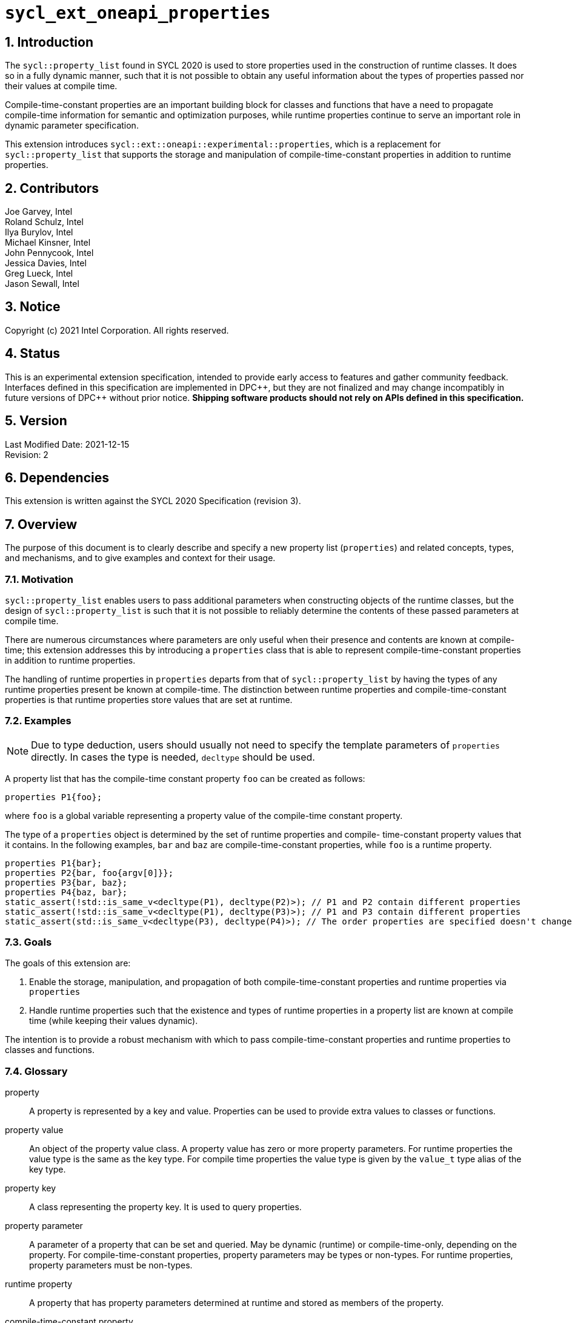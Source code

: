 :sectnums:

= `sycl_ext_oneapi_properties`

:dpcpp: pass:[DPC++]

== Introduction

The `sycl::property_list` found in SYCL 2020 is used to store properties used in the construction of runtime classes. It does so in a fully dynamic manner, such that it is not possible to obtain any useful information about the types of properties passed nor their values at compile time.

Compile-time-constant properties are an important building block for classes and functions that have a need to propagate compile-time information for semantic and optimization purposes, while runtime properties continue to serve an important role in dynamic parameter specification.

This extension introduces `sycl::ext::oneapi::experimental::properties`, which is a replacement for `sycl::property_list` that supports the storage and manipulation of compile-time-constant properties in addition to runtime properties.

== Contributors
Joe Garvey, Intel +
Roland Schulz, Intel +
Ilya Burylov, Intel +
Michael Kinsner, Intel +
John Pennycook, Intel +
Jessica Davies, Intel +
Greg Lueck, Intel +
Jason Sewall, Intel

== Notice
Copyright (c) 2021 Intel Corporation.  All rights reserved.

== Status

This is an experimental extension specification, intended to provide early
access to features and gather community feedback.  Interfaces defined in this
specification are implemented in {dpcpp}, but they are not finalized and may
change incompatibly in future versions of {dpcpp} without prior notice.
*Shipping software products should not rely on APIs defined in this
specification.*

== Version

Last Modified Date: 2021-12-15 +
Revision: 2

== Dependencies

This extension is written against the SYCL 2020 Specification (revision 3).

== Overview

The purpose of this document is to clearly describe and specify a new property list (`properties`) and related concepts, types, and mechanisms, and to give examples and context for their usage.

=== Motivation

`sycl::property_list` enables users to pass additional parameters when constructing objects of the runtime classes, but the design of `sycl::property_list` is such that it is not possible to reliably determine the contents of these passed parameters at compile time.

There are numerous circumstances where parameters are only useful when their presence and contents are known at compile-time; this extension addresses this by introducing a `properties` class that is able to represent compile-time-constant properties in addition to runtime properties.

The handling of runtime properties in `properties` departs from that of `sycl::property_list` by having the types of any runtime properties present be known at compile-time. The distinction between runtime properties and compile-time-constant properties is that runtime properties store values that are set at runtime.

=== Examples

[NOTE]
====
Due to type deduction, users should usually not need to specify the template parameters of `properties` directly. In cases the type is needed, `decltype` should be used.
====

A property list that has the compile-time constant property `foo` can be created as follows:

```c++
properties P1{foo};
```

where `foo` is a global variable representing a property value of the compile-time constant property.

The type of a `properties` object is determined by the set of runtime properties and compile-
time-constant property values that it contains.  In the following examples, `bar`
and `baz` are compile-time-constant properties, while `foo` is a
runtime property.

```c++
properties P1{bar};
properties P2{bar, foo{argv[0]}};
properties P3{bar, baz};
properties P4{baz, bar};
static_assert(!std::is_same_v<decltype(P1), decltype(P2)>); // P1 and P2 contain different properties
static_assert(!std::is_same_v<decltype(P1), decltype(P3)>); // P1 and P3 contain different properties
static_assert(std::is_same_v<decltype(P3), decltype(P4)>); // The order properties are specified doesn't change the type
```

=== Goals

The goals of this extension are:

. Enable the storage, manipulation, and propagation of both compile-time-constant properties and runtime properties via `properties`
. Handle runtime properties such that the existence and types of runtime properties in a property list are known at compile time (while keeping their values dynamic).

The intention is to provide a robust mechanism with which to pass compile-time-constant properties and runtime properties to classes and functions.

=== Glossary

property:: A property is represented by a key and value. Properties can be used to provide extra values to classes or functions.

property value:: An object of the property value class. A property value has zero or more property parameters.
For runtime properties the value type is the same as the key type.
For compile time properties the value type is given by the `value_t` type alias of the key type.

property key:: A class representing the property key. It is used to query properties.

property parameter:: A parameter of a property that can be set and queried. May be dynamic (runtime) or compile-time-only, depending on the property. For compile-time-constant properties, property parameters may be types or non-types. For runtime properties, property parameters must be non-types.

runtime property:: A property that has property parameters determined at runtime and stored as members of the property.

compile-time-constant property:: A property that has no parameters that are
determined at runtime.  This includes properties that have no parameters and
properties where all parameters are determined at compile time.  If such a
property has parameters, their values are stored as template arguments of the
property value class.



== Proposal

=== Feature test macro

This extension provides a feature-test macro as described in the core SYCL
specification section 6.3.3 "Feature test macros".  An
implementation supporting this extension must predefine the macro
`SYCL_EXT_ONEAPI_PROPERTIES` to one of the values defined in the table below.
Applications can test for the existence of this macro to determine if the
implementation supports this feature, or applications can test the macro's
value to determine which of the extension's APIs the implementation supports.

[%header,cols="1,5"]
|===
|Value |Description
|1     |Initial extension version.  Base features are supported.
|===

=== Representation of Properties

Properties have a value and key type,
and by convention, these classes are declared in the root of the
`sycl::ext::oneapi::experimental` namespace. For a runtime property the key and value types are the same and the name of the property value
class has no suffix. A runtime property value typically has a constructor
which takes the value(s) of the properties and member function(s) which return those values. 

```c++
namespace sycl::ext::oneapi::experimental {

// This is a runtime property value with one integer parameter.
// The name of the property value class is the the name of the property without any suffix.
struct foo {
  foo(int);
  int value;
};
// A runtime property key is an alias to the value type.
using foo_key = foo;

} // namespace experimental::oneapi::ext::sycl
```

For compile-time constant parameters the value type is a template specialization of `property_value`. 
The property key class contains a `value_t` alias which is templated on the property parameters. The `property_value` class holds the
values of the compile-time parameters as template arguments. The parameters to a compile-
time-constant property can be either types or non-type values.
The implementation provides a variable with the property value type. The variable has the name of the property without a suffix.

```c++
namespace sycl::ext::oneapi::experimental {

template<typename...> struct property_value;

// This property has no parameters.
struct bar_key {
  using value_t = property_value<bar_key>;
};
// bar is an object of the property value type of bar.
inline constexpr bar_key::value_t bar;

// This property has one integer non-type parameter.
struct baz_key {
  template<int K>
  using value_t = property_value<baz_key, std::integral_constant<int, K> >;
  // Note: integral_constant is used for the example. An implementation can use a different mapping.
};
// baz is an object of a property value type of baz.
template<int K>
inline constexpr baz_key::value_t<K> baz;

// This property has an arbitrary number of type parameters.
struct boo_key {
  template<typename...Ts>
  using value_t = property_value<boo_key, Ts...>;
};
// boo is an object of a property value type of boo.
template<typename... Ts>
inline constexpr boo_key::value_t<Ts...> boo;

} // namespace experimental::oneapi::ext::sycl
```

=== Property traits

All runtime and compile-time-constant properties must have a specialization of 
`is_property_key` and `is_property_value` that inherits from
`std::true_type`, and they must have a specialization of `is_property_key_of`
and `is_property_value_of`
that inherits from `std::true_type` for each SYCL runtime class that the
property can be applied to. All have a base case which inherits from `std::false_type`.

```c++
namespace sycl::ext::oneapi::experimental {
//Base case
template<typename> struct is_property_key : std::false_type {};
template<typename, typename> struct is_property_key_of : std::false_type {};

template<> struct is_property_key<foo_key> : std::true_type {};
template<> struct is_property_key<bar_key> : std::true_type {};

// These properties can be applied to any SYCL object.
template<typename SyclObjectT>
struct is_property_key_of<foo_key, SyclObjectT> : std::true_type {};
template<typename SyclObjectT>
struct is_property_key_of<bar_key, SyclObjectT> : std::true_type {};

// is_property_value and is_property_value_of based on is_property_key(_of)
template<typename V, typename=void> struct is_property_value;
template<typename V, typename O, typename=void> struct is_property_value_of;
// Specialization for runtime properties
template<typename V> struct is_property_value<V, std::enable_if_t<(sizeof(V)>0)>> : is_property_key<V> {};
template<typename V, typename O> struct is_property_value_of<V, O, std::enable_if_t<(sizeof(V)>0)>> : is_property_key_of<V,O> {};
// Specialization for compile-time-constant properties
template<typename V> struct is_property_value<V, std::void_t<typename V::key_t>> :
  is_property_key<typename V::key_t> {};
template<typename V, typename O> struct is_property_value_of<V, O, std::void_t<typename V::key_t>> :
  is_property_key_of<typename V::key_t, O> {};

} // namespace experimental::oneapi::ext::sycl
```

=== Property value class

The `property_value` class has implementation-defined template parameters.  In
the common case when the property has a single parameter, it provides a member
variable named `value` and a type alias named `value_t` to retrieve the value
and type of the parameter. When a property has more than one parameter, the
`property_value` class provides more semantically meaningful ways to retrieve
the values and types of the parameters.

```c++
namespace sycl::ext::oneapi::experimental {

template<typename Property, typename First, typename...Others>
struct property_value {
  // Alias of the property key type
  using key_t = Property;

  // Each property with multi-parameter property_value must define template 
  // specializations for accessing the parameters.

  // Available only when the property value has a single parameter and `value_t` of the property takes a non-type parameter
  static constexpr auto value = First::value;

  // Available only when the property value has a single parameter
  using value_t = First;
};

} // namespace experimental::oneapi::ext::sycl
```

The members of `property_value` are described in the table below.

--
[options="header"]
|====
| Member | Description
a|
```c++
static constexpr auto value = First::value;
```
| The value of the parameter. Available only when there is exactly one non-type
parameter.
a|
```c++
using value_t = First;
```
| Available only when there is exactly one parameter.  When the parameter's value is a type, `value_t`
is that type.  When the parameter's value is a non-type, `value_t` is an implementation-defined type
with a member constant `value` equal to the value.
a|
```c++
using key_t = property;
```
| The property key type.
|===
--

=== Property operators

The implementation provides equality and inequality operators for
properties.

```c++
namespace sycl::ext::oneapi::experimental {

// Available only if Prop is a compile-time constant property
template <typename Prop, typename...A, typename...B>
constexpr bool operator==(property_value<Prop, A...> V1, property_value<Prop, B...> V2);

// Available only if Prop is a compile-time constant property
template <typename Prop, typename...A, typename...B>
constexpr bool operator!=(property_value<Prop, A...> V1, property_value<Prop, B...> V2);

// Available only if Prop is a runtime property
template <typename Prop>
bool operator==(Prop P1, Prop P2);

// Available only if Prop is a runtime property
template <typename Prop>
bool operator!=(Prop P1, Prop P2);

} // namespace experimental::oneapi::ext::sycl
```

--
[options="header"]
|====
| Function | Description
a|
```c++
template <typename Prop, typename...A, typename...B>
constexpr bool operator==(property_value<Prop, A...> V1, property_value<Prop, B...> V2);
```
| Returns true if `V1` and `V2` have the same type. Returns false otherwise.
a|
```c++
template <typename Prop, typename...A, typename...B>
constexpr bool operator!=(property_value<Prop, A...> V1, property_value<Prop, B...> V2);
```
| Returns false if `V1` and `V2` have the same type, true otherwise.
a|
```c++
template <typename Prop>
bool operator==(Prop P1, Prop P2);
```
| Returns true if all parameters (=member variables) of `P1` and `P2` are the same. Returns false otherwise.
a|
```c++
template <typename Prop>
bool operator!=(Prop P1, Prop P2);
```
| Returns false if all parameters of `P1` and `P2` are the same. Returns true otherwise.
|===
--


=== Property list `properties`

This extension adds a new template class, `sycl::ext::oneapi::experimental::properties`, which is a property list that can contain compile-time constant properties as well as runtime properties.

`properties` is a class template, and the properties stored by it influence its type. Two `properties` objects have the same type if and only if they were constructed with the same set of compile-time constant property values and the same set of runtime properties.

[NOTE]
====
The runtime properties contained in the property list affect the type of `sycl::ext::oneapi::experimental::properties`, but their property values do not.
====

It is possible at compile-time to determine whether a `properties` object contains a particular (runtime or compile-time constant) property. See the `static constexpr` function `has_property` of the `properties` class.

It is possible at compile-time to determine the property value of a compile-time constant property contained in a `properties` object. See the `static constexpr` function `get_property` of the `properties` class.

The `get_property` member function of `properties` returns a property value object.
For runtime properties, the `get_property` member function of `properties` returns a _copy_ of the property object passed to the `properties` constructor.

In the same way that two different runtime properties of the same type cannot be applied to the same object, two compile-time constant property values of the same property class `T` cannot belong to the same `properties`, whether the property value is the same or different.

[NOTE]
====
That last sentence is not explicitly stated in the core SYCL spec, but it is assumed by the properties interface.
====

The 'empty_properties_t' type alias is a shorthand for the type of an empty property list.

The new `properties` class template is as follows:

```c++
namespace sycl::ext::oneapi::experimental {

template<typename PropertyValuesT>
class properties {
  // static_assert: all types in PropertyValuesT need to be properties and need to be unique and sorted.
 public:
  // props can contain objects of compile-time constant and runtime property values in any order.
  // Available only if all types in PropertyValueTs are property values. 
  // Only valid if all types in PropertyValueTs are in PropertyValuesT,
  // and all types in PropertyValuesT  which are not default constructible are in PropertyValueTs.
  template<typename... PropertyValueTs>
  constexpr properties(PropertyValueTs... props);

  template<typename PropertyKeyT>
  static constexpr bool has_property();

  // Available only when PropertyT is the property class of a runtime property
  template<typename PropertyT>
  constexpr PropertyT get_property() const;

  // Available only when PropertyKeyT is the property class of a compile-time constant property
  template<typename PropertyKeyT>
  static constexpr auto get_property();
};

using empty_properties_t = decltype(properties{});

} // namespace experimental::oneapi::ext::sycl
```

[NOTE]
====
Implementations will need a deduction guide to satisfy the requirement that `properties` objects created from the same set of compile-time constant property values and runtime properties must have an identical type.
The requirement that `properties` objects have the same type if they contain the same set of compile-time constant property values and runtime properties also implies that implementations must define an ordering over all properties. This extension provides no mechanism for users to define their own properties.
====

The following table describes the constructors of the `properties` class:

--
[options="header"]
|====
| Constructor | Description
a|
```c++
template<typename ... PropertyValueTs>
constexpr properties(PropertyValueTs... props);
``` | Available only when each argument in props is an object of a property value.
Construct a property list with zero or more property values.  This constructor can accept both runtime and compile-time constant property values. Each property in the property list (as determined by PropertyValuesT) that is not default constructable must have an object provided in props.
|===
--

The following table describes the member functions of the `properties` class:

--
[options="header"]
|====
| Member function | Description
a|
```c++
template<typename PropertyKeyT>
static constexpr bool has_property();
``` | Returns true if the property list contains the property with property key class `PropertyKeyT`.  Returns false if it does not. Available only when `PropertyKeyT` is a property key class.
a|
```c++
template<typename PropertyT>
PropertyT get_property() const;
``` | Returns a copy of the property value contained in the property list.
Available only if `PropertyT` is a runtime property and the property list
contains a `PropertyT` property.
a|
```c++
template<typename PropertyKeyT>
static constexpr auto get_property();
``` | Returns a copy of the property value contained in the property list.
Available only if `PropertyKeyT` is the property key class of a compile-time
constant property and the property list contains a property with the
`PropertyKeyT` key.
|===
--

The following trait is added to recognize a `properties`.

```c++
namespace sycl::ext::oneapi::experimental {

// New trait to recognize a properties
template<typename propertyListT>
struct is_property_list;

template<typename propertyListT>
inline constexpr bool is_property_list_v = is_property_list<properties>::value;

} // namespace experimental::oneapi::ext::sycl
```

The following table describes the new `is_property_list` trait:

--
[width="100%",options="header"]
|====
| Traits | Description
a|
----
template<typename propertyListT>
struct is_property_list;
----
| An explicit specialization of `is_property_list` that inherits from `std::true_type` must be provided for each specialization of `properties`. All other specializations of `is_property_list` must inherit from `std::false_type`.
a|
----
template<typename propertyListT>
inline constexpr bool is_property_list_v;
----
| Variable containing value of `is_property_list<propertyListT>::value`.
|===
--


=== Type of `properties`

The details of the `properties` template argument(s) are unspecified. In particular the sorting order of properties is unspecified.
The type of the property list can be written with `decltype`.

The following example shows how `decltype` is used to create a property list type containing the compile-time constant properties `bar` and `baz`:

```c++
using P1 = decltype(properties(baz<1>, bar));
using P2 = decltype(properties(bar, baz<1>));
static_assert(std::is_same<P1, P2>::value); // Succeeds, since the order of properties does not matter
static_assert(P1::get_property<baz_key>().value == 1);
```

=== Querying Properties in Device Code

All values of compile-time constant properties are device copyable.

Some runtime properties may not be device copyable.
A `properties` object is device copyable if and only if it contains no runtime properties that are not device copyable. A device copyable `properties` object can be passed as a kernel parameter (as defined in the SYCL specification section 4.12.4).

In the following examples, `foo` is a compile-time constant property and is therefore device copyable. The property `bar` is a runtime property that is also device copyable.

```c++
static_assert(sycl::is_device_copyable_v<decltype(foo<1>)>);
static_assert(sycl::is_device_copyable_v<bar>);

properties P1{foo<1>, bar{}};

// All properties in P1 are device copyable, so P1 is device copyable
static_assert(sycl::is_device_copyable_v<decltype(P1)>);

h.single_task([=] {
  auto a = P1.has_property<foo_key>(); // OK
  auto b = P1.get_property<foo_key>(); // OK
  auto c = P1.has_property<bar_key>(); // OK
  auto d = P1.get_property<bar_key>(); // OK
});
```

A `properties` object that contains a runtime property that is not device copyable can not be passed as a kernel parameter.  However, a kernel can still call the `static constexpr` member functions by using `decltype`, as shown in the example below.
This allows a kernel to query for the existence of any property in a `properties` object, and it allows a kernel to query the value of a compile-time constant property, but it does not allow the kernel to query the value of a (device copyable or not device copyable) runtime property.
The following `decltype` syntax must be used to avoid capturing the not device copyable `properties` object.

In the following example, `foo` is a compile-time constant property and property `bar_vec` is a runtime property that is not device copyable.

```c++
// P2 contains the runtime property bar_vec, which is not device copyable
// P2 can not be a kernel parameter. P2 is not device copyable.
// decltype must be used even for compile-time constant properties
static_assert(!sycl::is_device_copyable_v<bar_vec>);
std::vector<int> v(atoi(argv[1]), 42);
properties P2{foo<1>, bar_vec{v}};
static_assert(!sycl::is_device_copyable_v<decltype(P2)>);
h.single_task([=] {
  auto a = decltype(P2)::has_property<foo_key>(); // OK, since decltype is used
  auto b = P2.has_property<foo_key>(); // incorrect, since decltype is missing

  auto c = decltype(P2)::has_property<bar_vec_key>(); // OK, since decltype is used
  auto d = decltype(P2)::get_property<bar_vec_key>(); // incorrect, since bar_vec is a runtime property

  auto e = decltype(P2)::get_property<foo_key>(); // OK, since foo is a compile-time constant property
  auto f = P2.get_property<foo_key>(); // incorrect, since decltype is missing
});
```

== Extended Examples

The arguments passed to the constructor of a runtime property specify the value of the property's parameters at runtime. Similarly, compile-time constant properties may have parameters that affect their semantics. For example, the property `foo` takes a single integer parameter:

```c++
properties P5{foo<1>};
properties P6{foo<2>};
properties P7{foo<1>, bar};
static_assert(P6.has_property<foo_key>()); // No need to specify the value of the property's parameter
static_assert(!std::is_same_v<decltype(P5), decltype(P6)>); // The parameter values of foo are different
auto f1 = P5.get_property<foo_key>(); // f1 is a copy of global variable foo<1 >
auto f2 = P6.get_property<foo_key>(); // f2 is a copy of global variable foo<2 >
static_assert(f1 != f2); // Not equal since the property values are different, i.e., 1 vs. 2
auto f3 = P7.get_property<foo_key>();
static_assert(f3 == f1); // Equal because the property values are the same, i.e., equal to 1
```

The parameters of a property may also be types. For example, the property foo_types takes an arbitrary number of parameters, each of which is a type. In this example, `foo_types` exposes its parameters (which are types) as `first_t`, `second_t`, `third_t`.

```c++
properties P8{foo_types<float, int, bool>};
using f = decltype(P8.get_property<foo_types_key>());
using t1 = f::first_t;
using t2 = f::second_t;
using t3 = f::third_t;
static_assert(std::is_same_v<t1, float);
static_assert(std::is_same_v<t2, int>);
static_assert(std::is_same_v<t3, bool>);
```

[NOTE]
====
Properties should provide semantically meaningful functions to access the parameters' values.
====

For functions that take a property list parameter, it is possible to restrict
the parameter to require a specific property.  If the property takes a
compile-time constant parameter, it is further possible to restrict the
function to take a property list that has a property with a specific parameter.
The following example demonstrates this, where `foo` is runtime property and
`bar` is a compile-time constant property.

```c++
template<typename PropertiesT>
std::enable_if_t<is_property_list_v<PropertiesT>> my_func1(propertyListT p);

template<typename PropertiesT>
std::enable_if_t<is_property_list_v<PropertiesT> && propertyListT::template has_property<foo_key>()> my_func2(PropertiesT p);

template<typename PropertiesT>
std::enable_if_t<is_property_list_v<PropertiesT> && (propertyListT::template get_property<bar_key>().value == 2)> my_func3(PropertiesT p);
...
my_func1(properties{foo}); // Legal.  my_func1 accepts any properties
my_func2(properties{foo}); // Legal.  my_func2 requires foo
my_func2(properties{bar}); // Illegal.  my_func2 requires foo
my_func2(properties{foo, bar<1>}); // Legal.  Other properties can also be specified.
my_func3(properties{bar<2>); // Legal. my_func3 requires bar with value 2
my_func3(properties{bar<1>); // Illegal. my_func3 requires bar with value 2
```

In the examples above, also note the distinction between the property key class `foo_key` and the _property value variable_ `foo`, both associated with property `foo`. Note how the property value variable `foo` is used to create the property list, while property key class `foo_key` is used to query the property list.

== End Matter

This section provides more detailed information for implementers. It is non-normative, and may be removed in future revisions of the extension.

=== Interface Guidelines for `properties` consumers

Adding a new compile-time constant property requires implementers to introduce the following:

* A new class representing the property key
* Specializations of `sycl::is_property_key` and `sycl::is_property_key_of` for the new property class
* A global variable that represents an object of the property value

=== Example of a Compile-time Constant Property

This is an example showing the definition of a compile-time constant property `foo` that takes a single integer parameter. The property key class associated with the property is `foo_key`.

```c++
namespace sycl::ext::oneapi::experimental {

// foo is the property key class
struct foo_key {
  template<int K>
  using value_t = property_value<foo, std::integral_constant<int, K>>;
};

// foo is a variable of the property value class that can be used to construct a
// property list with this property
template<int K>
inline constexpr foo::value_t<K> foo;

// foo is a property
template<>
struct is_property_key<foo_key> : std::true_type {};

// foo can be applied to any object
template<typename SyclObjectT>
struct is_property_key_of<foo_key, SyclObjectT> : std::true_type {};

} // namespace experimental::oneapi::ext::sycl
```


== Revision History

[cols="5,15,15,70"]
[grid="rows"]
[options="header"]
|========================================
|Rev|Date|Author|Changes
|2|2021-12-15|Roland Schulz|Rename of value/key
|1|2021-07-13|Jason Sewall|Initial internal draft
|========================================
